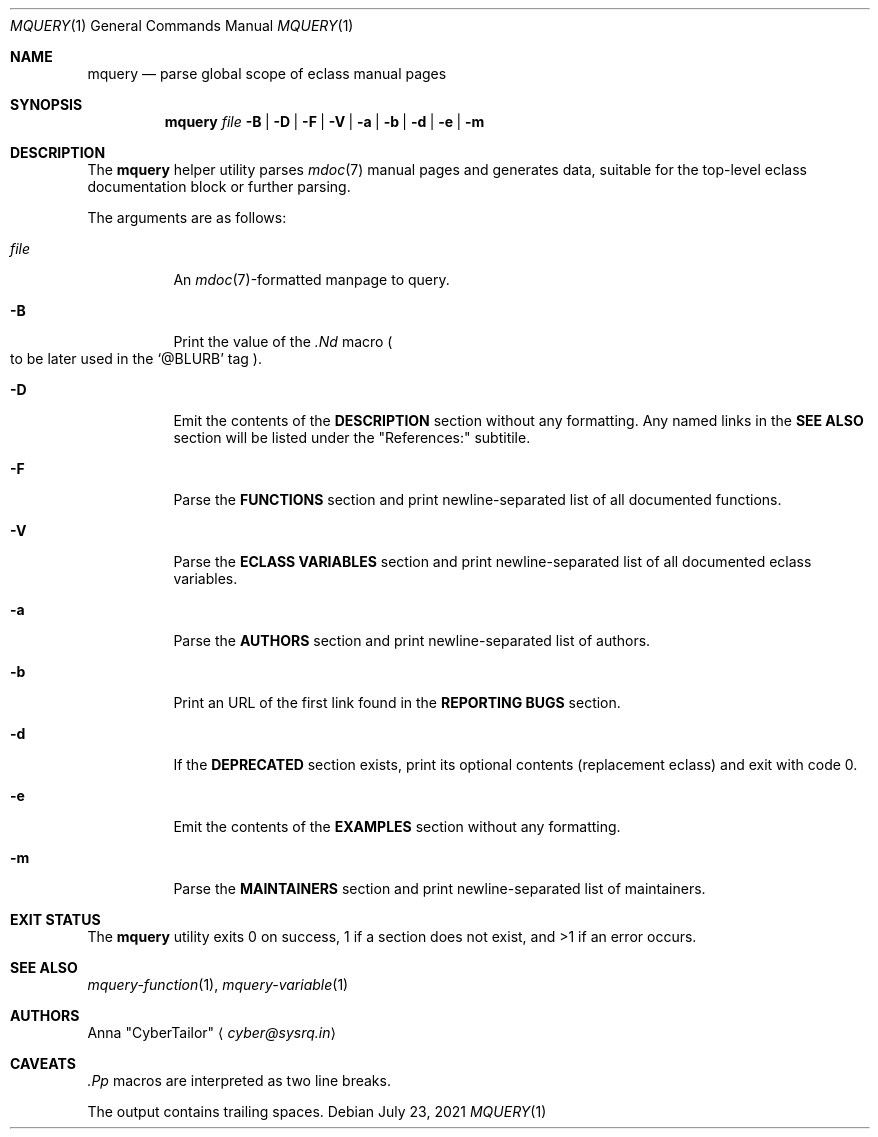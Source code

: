 .\" SPDX-FileType: DOCUMENTATION
.\" SPDX-License-Identifier: FSFAP
.\" SPDX-FileCopyrightText: 2021 Anna “CyberTailor” <cyber@sysrq.in>
.\"
.\" Copying and distribution of this file, with or without modification, are
.\" permitted in any medium without royalty, provided the copyright notice and
.\" this notice are preserved. This file is offered as-is, without any warranty.
.Dd July 23, 2021
.Dt MQUERY 1
.Os
.Sh NAME
.Nm mquery
.Nd parse global scope of eclass manual pages
.Sh SYNOPSIS
.Nm
.Bk -words
.Ar file
.Fl B | D | F | V | a | b | d | e | m
.Ek
.Sh DESCRIPTION
The
.Nm
helper utility parses
.Xr mdoc 7
manual pages and generates data, suitable for the top-level eclass documentation block or further parsing.
.Pp
The arguments are as follows:
.Bl -tag -width Ds
.It Ar file
An
.Xr mdoc 7 Ns
-formatted manpage to query.
.
.It Fl B
Print the value of the
.Em .Nd
macro
.Po to be later used in the
.Ql @BLURB
tag
.Pc .
.
.It Fl D
Emit the contents of the
.Sy DESCRIPTION
section without any formatting.
Any named links in the
.Sy SEE ALSO
section will be listed under the
.Qq References:
subtitile.
.
.It Fl F
Parse the
.Sy FUNCTIONS
section and print newline-separated list of all documented functions.
.
.It Fl V
Parse the
.Sy ECLASS VARIABLES
section and print newline-separated list of all documented eclass variables.
.
.It Fl a
Parse the
.Sy AUTHORS
section and print newline-separated list of authors.
.
.It Fl b
Print an URL of the first link found in the
.Sy REPORTING BUGS
section.
.
.It Fl d
If the
.Sy DEPRECATED
section exists, print its optional contents
.Pq replacement eclass
and exit with code 0.
.
.It Fl e
Emit the contents of the
.Sy EXAMPLES
section without any formatting.
.
.It Fl m
Parse the
.Sy MAINTAINERS
section and print newline-separated list of maintainers.
.El
.Sh EXIT STATUS
The
.Nm
utility exits 0 on success, 1 if a section does not exist, and >1 if an error occurs.
.Sh SEE ALSO
.Xr mquery-function 1 ,
.Xr mquery-variable 1
.Sh AUTHORS
.An -split
.An Anna Qq CyberTailor
.Aq Mt cyber@sysrq.in
.Sh CAVEATS
.Em .Pp
macros are interpreted as two line breaks.
.Pp
The output contains trailing spaces.
